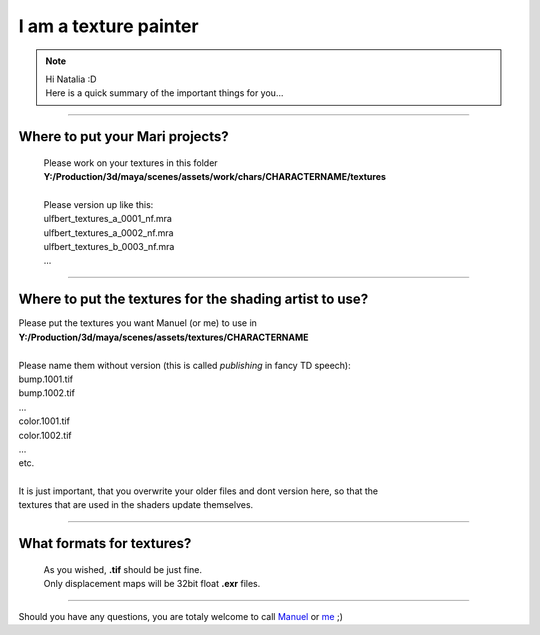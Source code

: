 


.. _i_am_a_texture_painter:

.. 
	Quick description of the most important things for a texture painter.



I am a texture painter
======================

.. note::
	| Hi Natalia :D
	| Here is a quick summary of the important things for you...

-----------------------

Where to put your Mari projects?
--------------------------------

	| Please work on your textures in this folder
	| **Y:/Production/3d/maya/scenes/assets/work/chars/CHARACTERNAME/textures**
	| 
	| Please version up like this:
	| ulfbert_textures_a_0001_nf.mra
	| ulfbert_textures_a_0002_nf.mra
	| ulfbert_textures_b_0003_nf.mra
	| ...

-----------------------

Where to put the textures for the shading artist to use?
--------------------------------------------------------

| Please put the textures you want Manuel (or me) to use in
| **Y:/Production/3d/maya/scenes/assets/textures/CHARACTERNAME**
| 
| Please name them without version (this is called *publishing* in fancy TD speech): 
| bump.1001.tif
| bump.1002.tif
| ...
| color.1001.tif
| color.1002.tif
| ...
| etc.
| 
| It is just important, that you overwrite your older files and dont version here, so that the
| textures that are used in the shaders update themselves.

-----------------------

What formats for textures?
--------------------------

	| As you wished, **.tif** should be just fine.
	| Only displacement maps will be 32bit float **.exr** files.

-----------------------

Should you have any questions, you are totaly welcome to call `Manuel <mailto:wagenertimm@gmail.com?Subject=[Helga]%20Texture%20question>`_ or `me <mailto:wagenertimm@gmail.com?Subject=[Helga]%20Texture%20question>`_ ;)